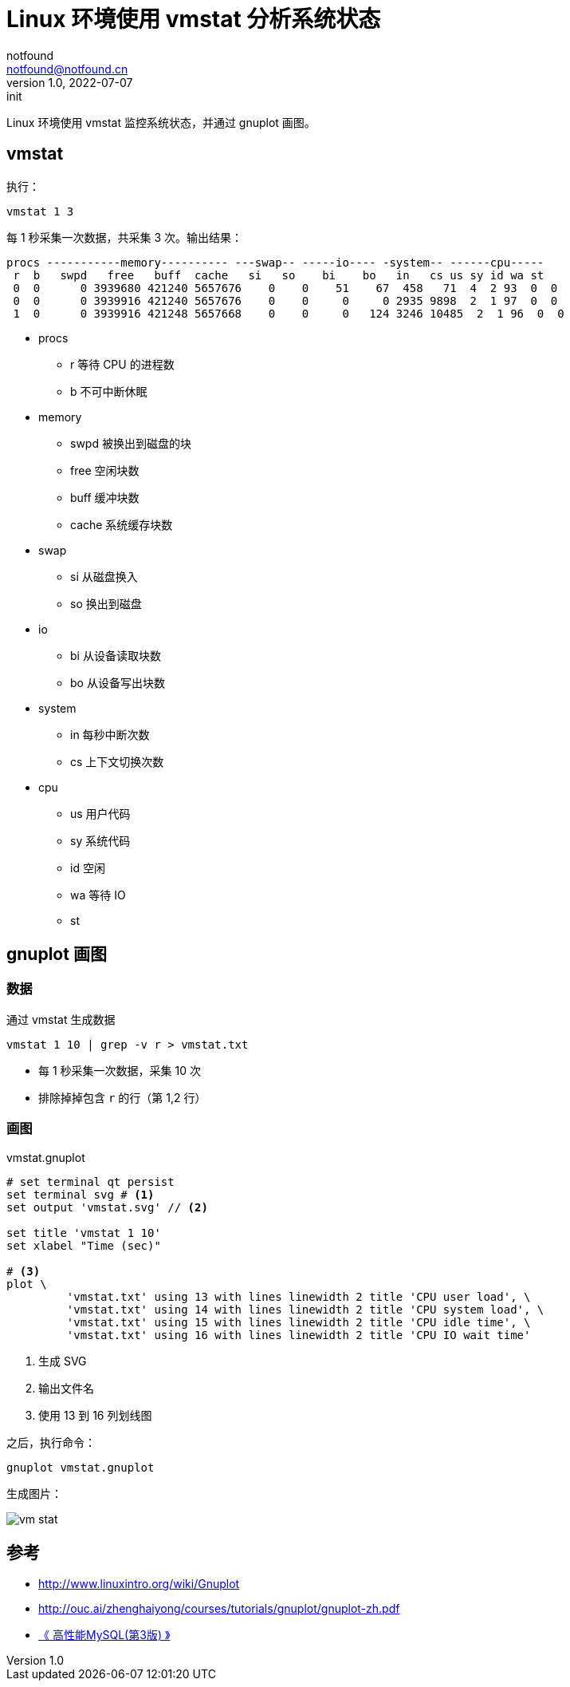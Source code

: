 = Linux 环境使用 vmstat 分析系统状态
notfound <notfound@notfound.cn>
1.0, 2022-07-07: init

:page-slug: linux-cmd-vmstat
:page-category: linux
:page-tags: shell,benchmark

Linux 环境使用 vmstat 监控系统状态，并通过 gnuplot 画图。

== vmstat

执行：

[source,bash]
vmstat 1 3

每 1 秒采集一次数据，共采集 3 次。输出结果：

[source,text]
----
procs -----------memory---------- ---swap-- -----io---- -system-- ------cpu-----
 r  b   swpd   free   buff  cache   si   so    bi    bo   in   cs us sy id wa st
 0  0      0 3939680 421240 5657676    0    0    51    67  458   71  4  2 93  0  0
 0  0      0 3939916 421240 5657676    0    0     0     0 2935 9898  2  1 97  0  0
 1  0      0 3939916 421248 5657668    0    0     0   124 3246 10485  2  1 96  0  0
----
* procs
** r 等待 CPU 的进程数
** b 不可中断休眠
* memory
** swpd 被换出到磁盘的块
** free 空闲块数
** buff 缓冲块数
** cache 系统缓存块数
* swap
** si 从磁盘换入
** so 换出到磁盘
* io
** bi 从设备读取块数
** bo 从设备写出块数
* system
** in 每秒中断次数
** cs 上下文切换次数
* cpu
** us 用户代码
** sy 系统代码
** id 空闲
** wa 等待 IO
** st 

== gnuplot 画图

=== 数据

通过 vmstat 生成数据

[source,bash]
----
vmstat 1 10 | grep -v r > vmstat.txt
----
* 每 1 秒采集一次数据，采集 10 次
* 排除掉掉包含 `r` 的行（第 1,2 行）

=== 画图

.vmstat.gnuplot
[source,gnuplot]
----
# set terminal qt persist
set terminal svg # <1>
set output 'vmstat.svg' // <2>

set title 'vmstat 1 10'
set xlabel "Time (sec)"

# <3>
plot \
         'vmstat.txt' using 13 with lines linewidth 2 title 'CPU user load', \
         'vmstat.txt' using 14 with lines linewidth 2 title 'CPU system load', \
         'vmstat.txt' using 15 with lines linewidth 2 title 'CPU idle time', \
         'vmstat.txt' using 16 with lines linewidth 2 title 'CPU IO wait time'
----
<1> 生成 SVG
<2> 输出文件名
<3> 使用 13 到 16 列划线图

之后，执行命令：

[source,bash]
----
gnuplot vmstat.gnuplot
----

生成图片：

image::/images/vmstat.svg[vm stat]

== 参考

- http://www.linuxintro.org/wiki/Gnuplot
- http://ouc.ai/zhenghaiyong/courses/tutorials/gnuplot/gnuplot-zh.pdf
- https://book.douban.com/subject/23008813/[《 高性能MySQL(第3版) 》]

